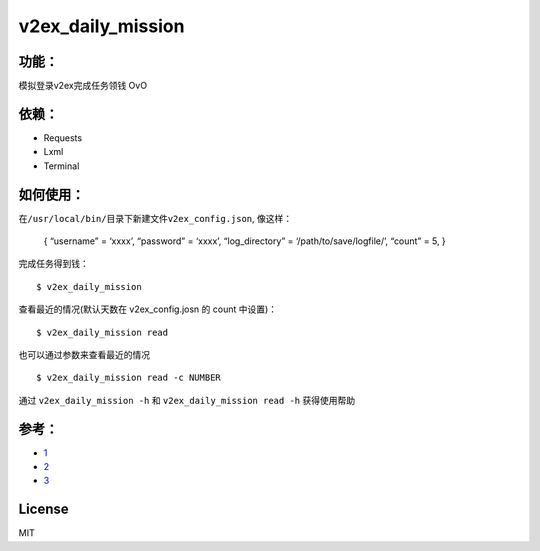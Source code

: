 v2ex\_daily\_mission
====================

功能：
------

模拟登录v2ex完成任务领钱 OvO

依赖：
------

-  Requests

-  Lxml

-  Terminal

如何使用：
----------

在\ ``/usr/local/bin/``\ 目录下新建文件\ ``v2ex_config.json``, 像这样：

    { “username” = ‘xxxx’, “password” = ‘xxxx’, “log\_directory” =
    ‘/path/to/save/logfile/’, “count” = 5, }

完成任务得到钱：

::

    $ v2ex_daily_mission

查看最近的情况(默认天数在 v2ex\_config.josn 的 count 中设置)：

::

    $ v2ex_daily_mission read 

也可以通过参数来查看最近的情况

::

    $ v2ex_daily_mission read -c NUMBER

通过 ``v2ex_daily_mission -h`` 和 ``v2ex_daily_mission read -h``
获得使用帮助

参考：
------

-  `1`_

-  `2`_

-  `3`_

License
-------

MIT

.. _1: http://www.v2ex.com/t/69166
.. _2: http://www.v2ex.com/t/80927
.. _3: http://www.v2ex.com/t/68549
